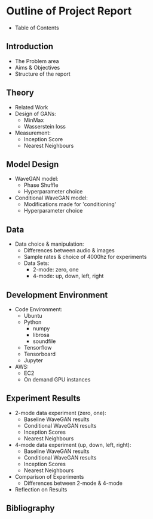 * Outline of Project Report

- Table of Contents

** Introduction

- The Problem area
- Aims & Objectives
- Structure of the report

** Theory

- Related Work
- Design of GANs:
  - MinMax
  - Wasserstein loss
- Measurement:
  - Inception Score
  - Nearest Neighbours

** Model Design

- WaveGAN model:
  - Phase Shuffle
  - Hyperparameter choice
- Conditional WaveGAN model:
  - Modifications made for 'conditioning'
  - Hyperparameter choice

** Data

- Data choice & manipulation:
  - Differences between audio & images
  - Sample rates & choice of 4000hz for experiments
  - Data Sets:
    - 2-mode: zero, one
    - 4-mode: up, down, left, right

** Development Environment

- Code Environment:
  - Ubuntu
  - Python
    - numpy
    - librosa
    - soundfile
  - Tensorflow
  - Tensorboard
  - Jupyter
- AWS:
  - EC2
  - On demand GPU instances

** Experiment Results

- 2-mode data experiment (zero, one):
  - Baseline WaveGAN results
  - Conditional WaveGAN results
  - Inception Scores
  - Nearest Neighbours

- 4-mode data experiment (up, down, left, right):
  - Baseline WaveGAN results
  - Conditional WaveGAN results
  - Inception Scores
  - Nearest Neighbours

- Comparison of Experiments
  - Differences between 2-mode & 4-mode

- Reflection on Results

** Bibliography
